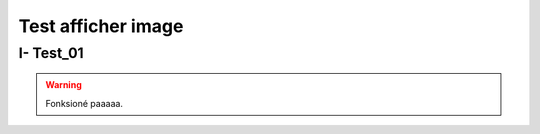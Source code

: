 Test afficher image
===================

.. _installation:

I- Test_01
--------------------------


.. image:: Documentation-PPPE/docs/source/img/comm/logo.png


.. warning::

   Fonksioné paaaaa.

